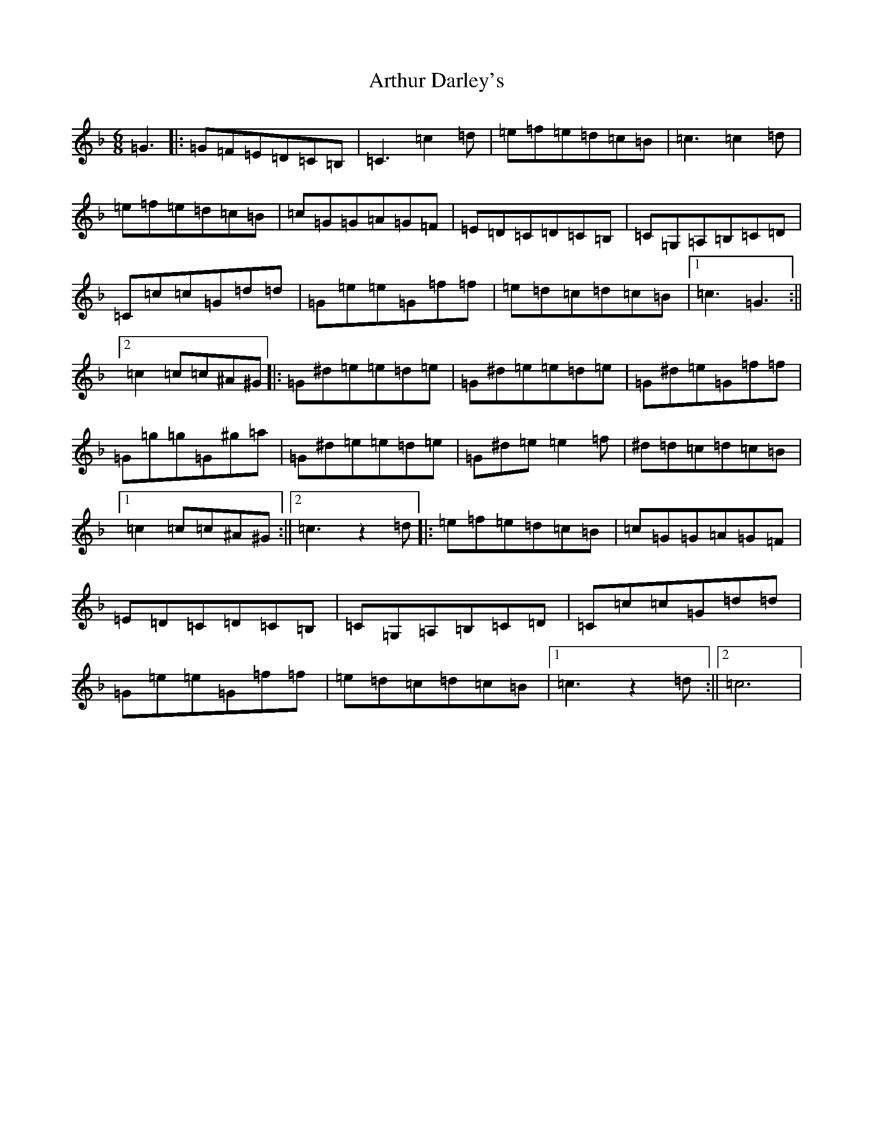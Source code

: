 X: 967
T: Arthur Darley's
S: https://thesession.org/tunes/417#setting13272
R: jig
M:6/8
L:1/8
K: C Mixolydian
=G3|:=G=F=E=D=C=B,|=C3=c2=d|=e=f=e=d=c=B|=c3=c2=d|=e=f=e=d=c=B|=c=G=G=A=G=F|=E=D=C=D=C=B,|=C=G,=A,=B,=C=D|=C=c=c=G=d=d|=G=e=e=G=f=f|=e=d=c=d=c=B|1=c3=G3:||2=c2=c=c^A^G|:=G^d=e=e=d=e|=G^d=e=e=d=e|=G^d=e=G=f=f|=G=g=g=G^g=a|=G^d=e=e=d=e|=G^d=e=e2=f|^d=d=c=d=c=B|1=c2=c=c^A^G:||2=c3z2=d|:=e=f=e=d=c=B|=c=G=G=A=G=F|=E=D=C=D=C=B,|=C=G,=A,=B,=C=D|=C=c=c=G=d=d|=G=e=e=G=f=f|=e=d=c=d=c=B|1=c3z2=d:||2=c6|